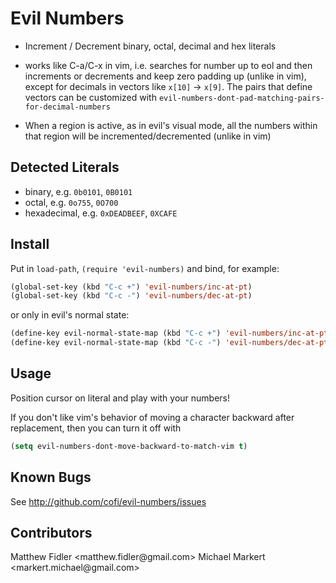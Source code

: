 * Evil Numbers
  - Increment / Decrement binary, octal, decimal and hex literals

  - works like C-a/C-x in vim, i.e. searches for number up to eol and then
    increments or decrements and keep zero padding up (unlike in
    vim), except for decimals in vectors like =x[10]= -> =x[9]=. The
    pairs that define vectors can be customized with =evil-numbers-dont-pad-matching-pairs-for-decimal-numbers=

  - When a region is active, as in evil's visual mode, all the
    numbers within that region will be incremented/decremented (unlike
    in vim)

** Detected Literals
    - binary, e.g. =0b0101=, =0B0101=
    - octal, e.g. =0o755=, =0O700=
    - hexadecimal, e.g. =0xDEADBEEF=, =0XCAFE=

** Install
   Put in =load-path=, =(require 'evil-numbers)= and bind, for example:

   #+BEGIN_SRC emacs-lisp
     (global-set-key (kbd "C-c +") 'evil-numbers/inc-at-pt)
     (global-set-key (kbd "C-c -") 'evil-numbers/dec-at-pt)
   #+END_SRC

   or only in evil's normal state:

   #+BEGIN_SRC emacs-lisp
    (define-key evil-normal-state-map (kbd "C-c +") 'evil-numbers/inc-at-pt)
    (define-key evil-normal-state-map (kbd "C-c -") 'evil-numbers/dec-at-pt)
   #+END_SRC

** Usage
   Position cursor on literal and play with your numbers!  

   If you don't like vim's behavior of moving a character backward
   after replacement, then you can turn it off with

#+BEGIN_SRC emacs-lisp
  (setq evil-numbers-dont-move-backward-to-match-vim t)
#+END_SRC


** Known Bugs
   See http://github.com/cofi/evil-numbers/issues

** Contributors
   Matthew Fidler <matthew.fidler@gmail.com>
   Michael Markert <markert.michael@gmail.com>
